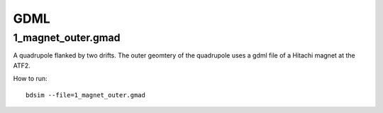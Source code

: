 GDML
====

1_magnet_outer.gmad
-------------------

A quadrupole flanked by two drifts. The outer geomtery of the quadrupole
uses a gdml file of a Hitachi magnet at the ATF2.

How to run::

  bdsim --file=1_magnet_outer.gmad


.. figure:: 1_magnet_outer.png
	    :width: 40%

